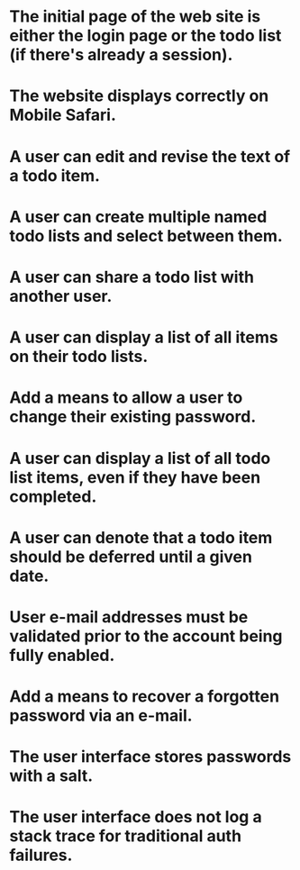* The initial page of the web site is either the login page or the todo list (if there's already a session).
* The website displays correctly on Mobile Safari.
* A user can edit and revise the text of a todo item.
* A user can create multiple named todo lists and select between them.
* A user can share a todo list with another user.
* A user can display a list of all items on their todo lists.
* Add a means to allow a user to change their existing password.
* A user can display a list of all todo list items, even if they have been completed.
* A user can denote that a todo item should be deferred until a given date.
* User e-mail addresses must be validated prior to the account being fully enabled.
* Add a means to recover a forgotten password via an e-mail.
* The user interface stores passwords with a salt.
* The user interface does not log a stack trace for traditional auth failures.
